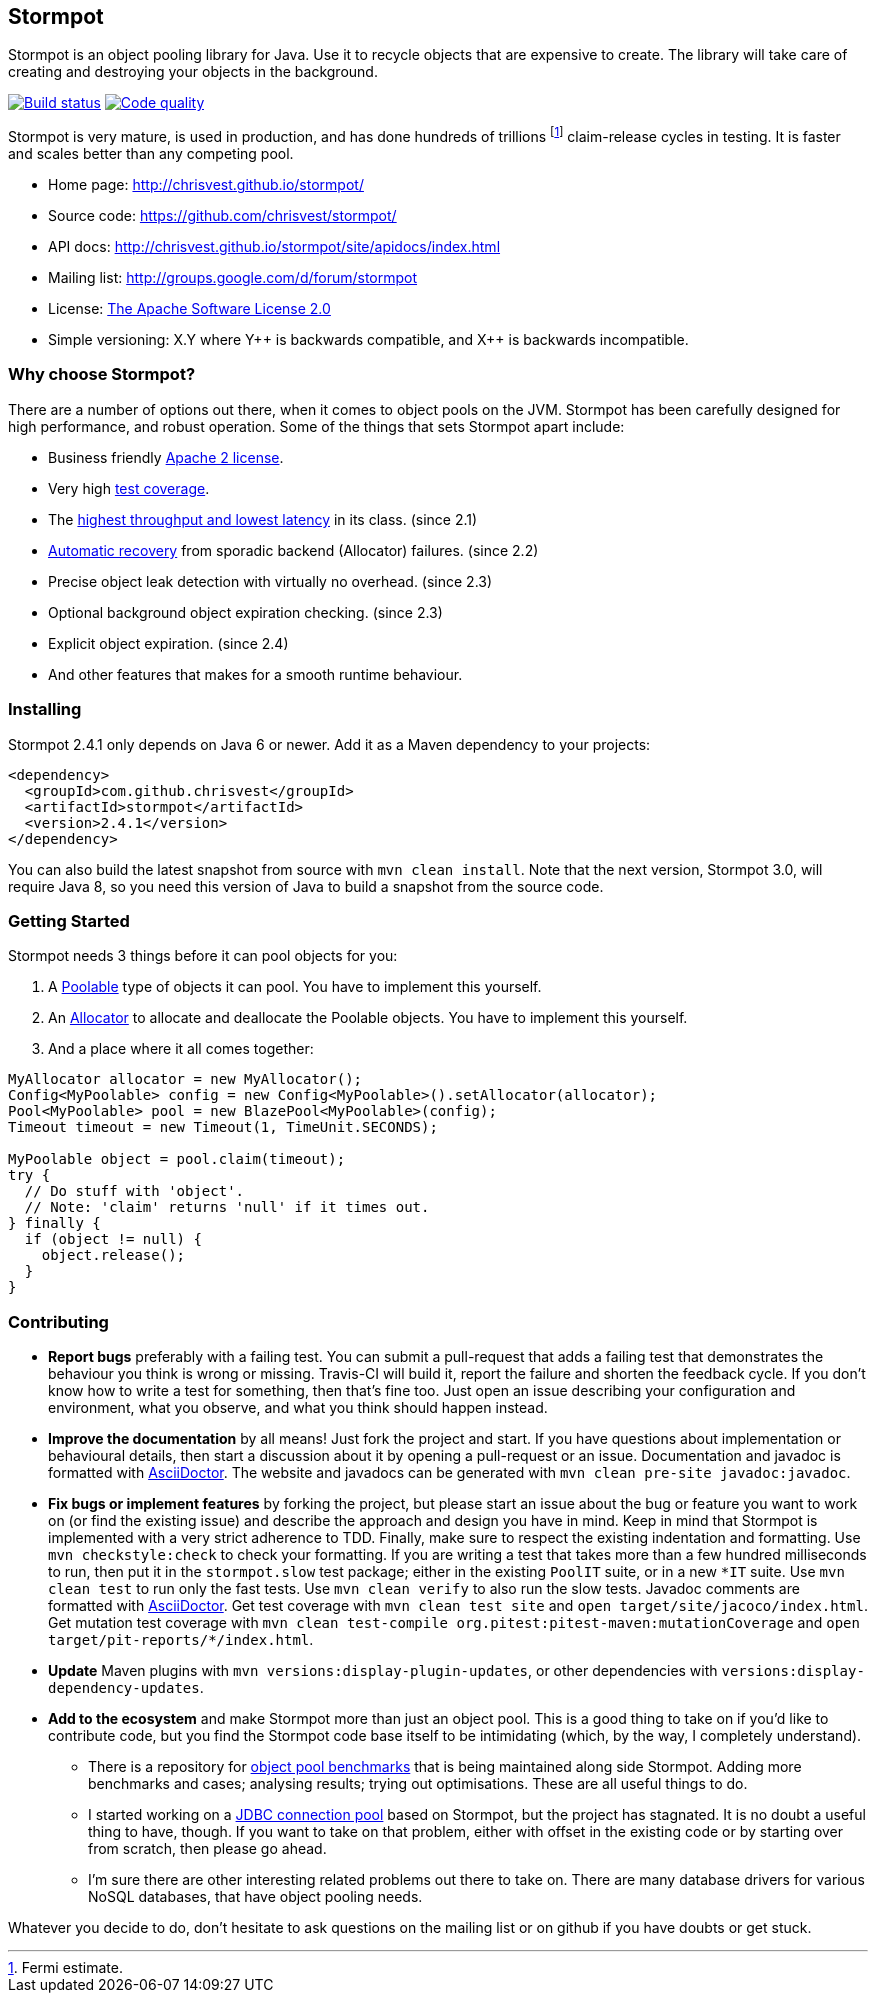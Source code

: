 == Stormpot

Stormpot is an object pooling library for Java.
Use it to recycle objects that are expensive to create.
The library will take care of creating and destroying your objects in the
background.

image:https://api.travis-ci.org/chrisvest/stormpot.svg?branch=master[Build status, link=https://travis-ci.org/chrisvest/stormpot]
image:https://img.shields.io/lgtm/grade/java/g/chrisvest/stormpot.svg?logo=lgtm&logoWidth=18[Code quality, link=https://lgtm.com/projects/g/chrisvest/stormpot/context:java]

Stormpot is very mature, is used in production, and has done hundreds of
trillions footnote:[Fermi estimate.] claim-release cycles in testing.
It is faster and scales better than any competing pool.

 * Home page: http://chrisvest.github.io/stormpot/
 * Source code: https://github.com/chrisvest/stormpot/
 * API docs: http://chrisvest.github.io/stormpot/site/apidocs/index.html
 * Mailing list: http://groups.google.com/d/forum/stormpot
 * License: http://www.apache.org/licenses/LICENSE-2.0.html[The Apache Software
   License 2.0]
 * Simple versioning: X.Y where Y{plus}{plus} is backwards compatible, and
   X{plus}{plus} is backwards incompatible.

=== Why choose Stormpot?

There are a number of options out there, when it comes to object pools on the
JVM. Stormpot has been carefully designed for high performance, and robust
operation. Some of the things that sets Stormpot apart include:

 * Business friendly http://www.apache.org/licenses/LICENSE-2.0.html[Apache 2
   license].
 * Very high http://chrisvest.github.io/stormpot/site/jacoco/index.html[test
   coverage].
 * The https://medium.com/@chrisvest/released-stormpot-2-1-c31509142757[highest
   throughput and lowest latency] in its class.
   (since 2.1)
 * https://medium.com/@chrisvest/released-stormpot-2-2-ccd1e8639f07[Automatic
   recovery] from sporadic backend (Allocator) failures.
   (since 2.2)
 * Precise object leak detection with virtually no overhead.
   (since 2.3)
 * Optional background object expiration checking.
   (since 2.3)
 * Explicit object expiration.
   (since 2.4)
 * And other features that makes for a smooth runtime behaviour.

=== Installing

Stormpot 2.4.1 only depends on Java 6 or newer.
Add it as a Maven dependency to your projects:

[source,xml]
----
<dependency>
  <groupId>com.github.chrisvest</groupId>
  <artifactId>stormpot</artifactId>
  <version>2.4.1</version>
</dependency>
----

You can also build the latest snapshot from source with `mvn clean install`.
Note that the next version, Stormpot 3.0, will require Java 8, so you need this
version of Java to build a snapshot from the source code.

=== Getting Started

Stormpot needs 3 things before it can pool objects for you:

 . A http://chrisvest.github.io/stormpot/site/apidocs/stormpot/Poolable.html[Poolable] type of objects it can pool.
   You have to implement this yourself.
 . An http://chrisvest.github.io/stormpot/site/apidocs/stormpot/Allocator.html[Allocator] to allocate and deallocate the Poolable objects.
   You have to implement this yourself.
 . And a place where it all comes together:

[source,java]
----
MyAllocator allocator = new MyAllocator();
Config<MyPoolable> config = new Config<MyPoolable>().setAllocator(allocator);
Pool<MyPoolable> pool = new BlazePool<MyPoolable>(config);
Timeout timeout = new Timeout(1, TimeUnit.SECONDS);

MyPoolable object = pool.claim(timeout);
try {
  // Do stuff with 'object'.
  // Note: 'claim' returns 'null' if it times out.
} finally {
  if (object != null) {
    object.release();
  }
}
----

=== Contributing

 * *Report bugs* preferably with a failing test. You can submit a pull-request
   that adds a failing test that demonstrates the behaviour you think is wrong
   or missing. Travis-CI will build it, report the failure and shorten the
   feedback cycle. If you don't know how to write a test for something, then
   that's fine too. Just open an issue describing your configuration and
   environment, what you observe, and what you think should happen instead.
 * *Improve the documentation* by all means! Just fork the project and start.
   If you have questions about implementation or behavioural details, then start
   a discussion about it by opening a pull-request or an issue. Documentation
   and javadoc is formatted with http://asciidoctor.org/[AsciiDoctor].
   The website and javadocs can be generated with
   `mvn clean pre-site javadoc:javadoc`.
 * *Fix bugs or implement features* by forking the project, but please start an
   issue about the bug or feature you want to work on (or find the existing
   issue) and describe the approach and design you have in mind. Keep in mind
   that Stormpot is implemented with a very strict adherence to TDD.
   Finally, make sure to respect the existing indentation and formatting.
   Use `mvn checkstyle:check` to check your formatting.
   If you are writing a test that takes more than a few hundred milliseconds to
   run, then put it in the `stormpot.slow` test package; either in the existing
   `PoolIT` suite, or in a new `\*IT` suite.
   Use `mvn clean test` to run only the fast tests. Use `mvn clean verify` to
   also run the slow tests. Javadoc comments are formatted with
   http://asciidoctor.org/[AsciiDoctor].
   Get test coverage with `mvn clean test site` and
   `open target/site/jacoco/index.html`. Get mutation test coverage with
   `mvn clean test-compile org.pitest:pitest-maven:mutationCoverage` and
   `open target/pit-reports/*/index.html`.
 * *Update* Maven plugins with `mvn versions:display-plugin-updates`, or other
   dependencies with `versions:display-dependency-updates`.
 * *Add to the ecosystem* and make Stormpot more than just an object pool.
   This is a good thing to take on if you'd like to contribute code, but you
   find the Stormpot code base itself to be intimidating (which, by the way, I
   completely understand).
   ** There is a repository for
      https://github.com/chrisvest/object-pool-benchmarks[object pool benchmarks]
      that is being maintained along side Stormpot.
      Adding more benchmarks and cases; analysing results; trying out
      optimisations.
      These are all useful things to do.
   ** I started working on a
      https://github.com/chrisvest/stormpot-jdbc[JDBC connection pool]
      based on Stormpot, but the project has stagnated.
      It is no doubt a useful thing to have, though.
      If you want to take on that problem, either with offset in the existing
      code or by starting over from scratch, then please go ahead.
   ** I'm sure there are other interesting related problems out there to take on.
      There are many database drivers for various NoSQL databases, that have
      object pooling needs.

Whatever you decide to do, don't hesitate to ask questions on the mailing list
or on github if you have doubts or get stuck.

